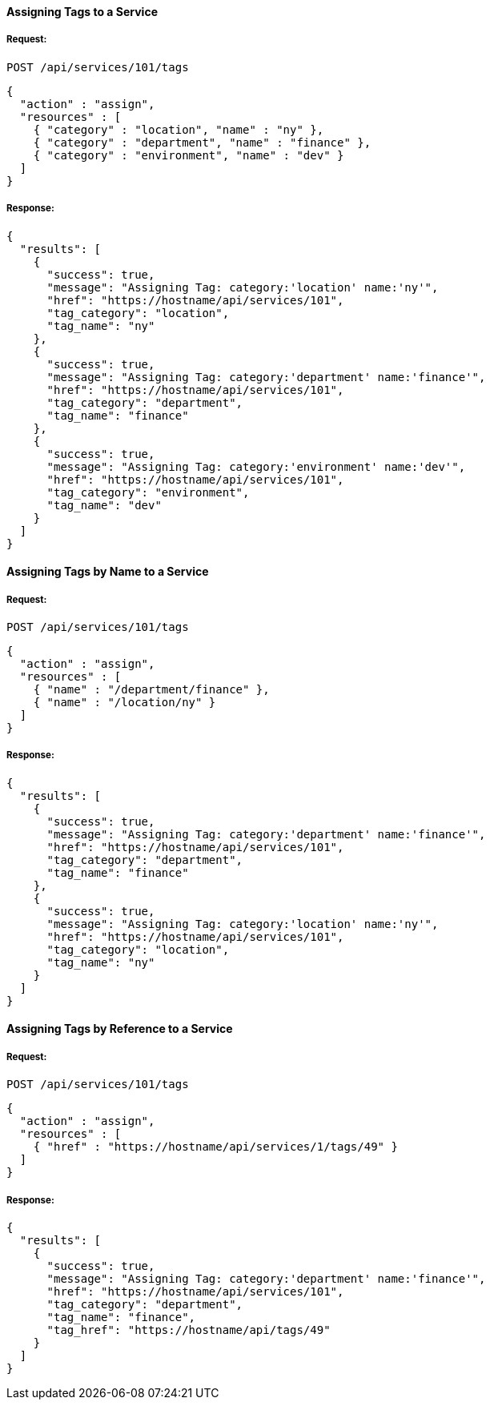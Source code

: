 [[assign-tags-to-a-service]]
==== Assigning Tags to a Service

===== Request:

------
POST /api/services/101/tags
------

[source,json]
------
{
  "action" : "assign",
  "resources" : [
    { "category" : "location", "name" : "ny" },
    { "category" : "department", "name" : "finance" },
    { "category" : "environment", "name" : "dev" }
  ]
}
------

===== Response:

[source,json]
------
{
  "results": [
    {
      "success": true,
      "message": "Assigning Tag: category:'location' name:'ny'",
      "href": "https://hostname/api/services/101",
      "tag_category": "location",
      "tag_name": "ny"
    },
    {
      "success": true,
      "message": "Assigning Tag: category:'department' name:'finance'",
      "href": "https://hostname/api/services/101",
      "tag_category": "department",
      "tag_name": "finance"
    },
    {
      "success": true,
      "message": "Assigning Tag: category:'environment' name:'dev'",
      "href": "https://hostname/api/services/101",
      "tag_category": "environment",
      "tag_name": "dev"
    }
  ]
}
------

[[assign-tags-by-name-to-a-service]]
==== Assigning Tags by Name to a Service

===== Request:

------
POST /api/services/101/tags
------

[source,json]
------
{
  "action" : "assign",
  "resources" : [
    { "name" : "/department/finance" },
    { "name" : "/location/ny" }
  ]
}
------

===== Response:

[source,json]
------
{
  "results": [
    {
      "success": true,
      "message": "Assigning Tag: category:'department' name:'finance'",
      "href": "https://hostname/api/services/101",
      "tag_category": "department",
      "tag_name": "finance"
    },
    {
      "success": true,
      "message": "Assigning Tag: category:'location' name:'ny'",
      "href": "https://hostname/api/services/101",
      "tag_category": "location",
      "tag_name": "ny"
    }
  ]
}
------

[[assign-a-tag-by-reference-to-a-service]]
==== Assigning Tags by Reference to a Service

===== Request:

------
POST /api/services/101/tags
------

[source,json]
------
{
  "action" : "assign",
  "resources" : [
    { "href" : "https://hostname/api/services/1/tags/49" }
  ]
}
------

===== Response:

[source,json]
------
{
  "results": [
    {
      "success": true,
      "message": "Assigning Tag: category:'department' name:'finance'",
      "href": "https://hostname/api/services/101",
      "tag_category": "department",
      "tag_name": "finance",
      "tag_href": "https://hostname/api/tags/49"
    }
  ]
}
------

